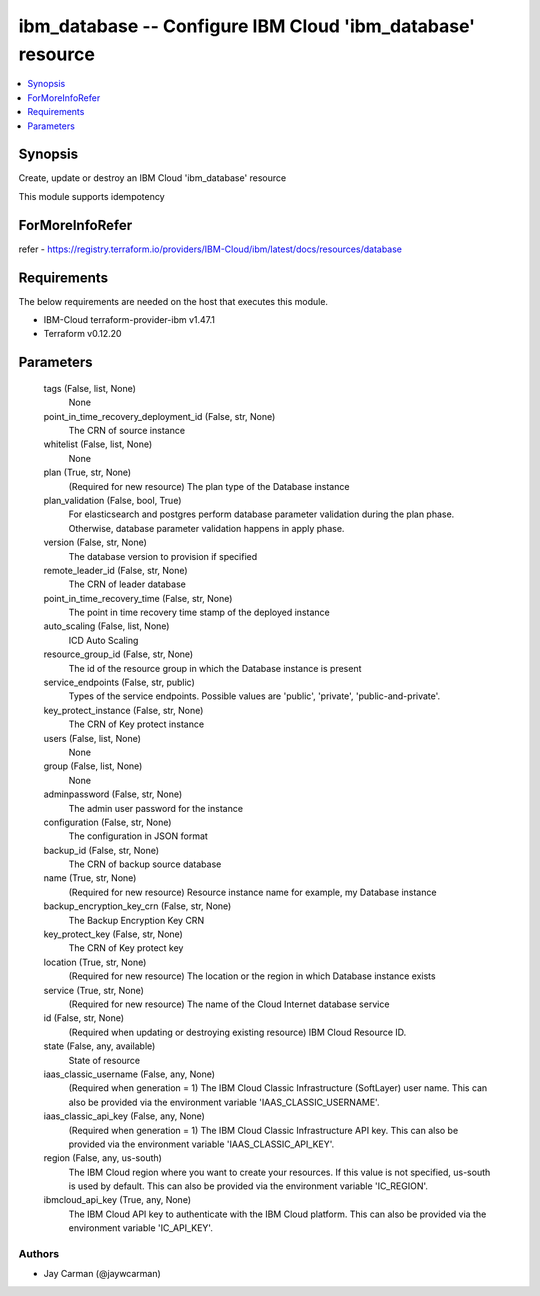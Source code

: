 
ibm_database -- Configure IBM Cloud 'ibm_database' resource
===========================================================

.. contents::
   :local:
   :depth: 1


Synopsis
--------

Create, update or destroy an IBM Cloud 'ibm_database' resource

This module supports idempotency


ForMoreInfoRefer
----------------
refer - https://registry.terraform.io/providers/IBM-Cloud/ibm/latest/docs/resources/database

Requirements
------------
The below requirements are needed on the host that executes this module.

- IBM-Cloud terraform-provider-ibm v1.47.1
- Terraform v0.12.20



Parameters
----------

  tags (False, list, None)
    None


  point_in_time_recovery_deployment_id (False, str, None)
    The CRN of source instance


  whitelist (False, list, None)
    None


  plan (True, str, None)
    (Required for new resource) The plan type of the Database instance


  plan_validation (False, bool, True)
    For elasticsearch and postgres perform database parameter validation during the plan phase. Otherwise, database parameter validation happens in apply phase.


  version (False, str, None)
    The database version to provision if specified


  remote_leader_id (False, str, None)
    The CRN of leader database


  point_in_time_recovery_time (False, str, None)
    The point in time recovery time stamp of the deployed instance


  auto_scaling (False, list, None)
    ICD Auto Scaling


  resource_group_id (False, str, None)
    The id of the resource group in which the Database instance is present


  service_endpoints (False, str, public)
    Types of the service endpoints. Possible values are 'public', 'private', 'public-and-private'.


  key_protect_instance (False, str, None)
    The CRN of Key protect instance


  users (False, list, None)
    None


  group (False, list, None)
    None


  adminpassword (False, str, None)
    The admin user password for the instance


  configuration (False, str, None)
    The configuration in JSON format


  backup_id (False, str, None)
    The CRN of backup source database


  name (True, str, None)
    (Required for new resource) Resource instance name for example, my Database instance


  backup_encryption_key_crn (False, str, None)
    The Backup Encryption Key CRN


  key_protect_key (False, str, None)
    The CRN of Key protect key


  location (True, str, None)
    (Required for new resource) The location or the region in which Database instance exists


  service (True, str, None)
    (Required for new resource) The name of the Cloud Internet database service


  id (False, str, None)
    (Required when updating or destroying existing resource) IBM Cloud Resource ID.


  state (False, any, available)
    State of resource


  iaas_classic_username (False, any, None)
    (Required when generation = 1) The IBM Cloud Classic Infrastructure (SoftLayer) user name. This can also be provided via the environment variable 'IAAS_CLASSIC_USERNAME'.


  iaas_classic_api_key (False, any, None)
    (Required when generation = 1) The IBM Cloud Classic Infrastructure API key. This can also be provided via the environment variable 'IAAS_CLASSIC_API_KEY'.


  region (False, any, us-south)
    The IBM Cloud region where you want to create your resources. If this value is not specified, us-south is used by default. This can also be provided via the environment variable 'IC_REGION'.


  ibmcloud_api_key (True, any, None)
    The IBM Cloud API key to authenticate with the IBM Cloud platform. This can also be provided via the environment variable 'IC_API_KEY'.













Authors
~~~~~~~

- Jay Carman (@jaywcarman)

